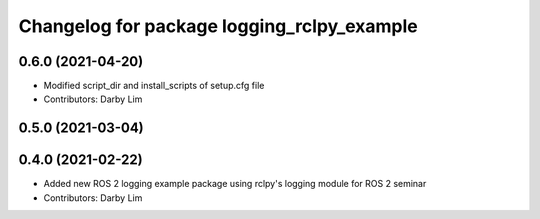 ^^^^^^^^^^^^^^^^^^^^^^^^^^^^^^^^^^^^^^^^^^^
Changelog for package logging_rclpy_example
^^^^^^^^^^^^^^^^^^^^^^^^^^^^^^^^^^^^^^^^^^^

0.6.0 (2021-04-20)
------------------
* Modified script_dir and install_scripts of setup.cfg file
* Contributors: Darby Lim

0.5.0 (2021-03-04)
------------------

0.4.0 (2021-02-22)
------------------
* Added new ROS 2 logging example package using rclpy's logging module for ROS 2 seminar
* Contributors: Darby Lim
